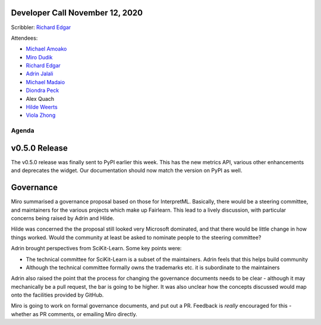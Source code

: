 Developer Call November 12, 2020
--------------------------------

Scribbler: `Richard Edgar <https://github.com/riedgar-ms>`_

Attendees:

- `Michael Amoako <https://github.com/michaelamoako>`_
- `Miro Dudik <https://github.com/MiroDudik>`_
- `Richard Edgar <https://github.com/riedgar-ms>`_
- `Adrin Jalali <https://github.com/adrinjalali>`_
- `Michael Madaio  <https://github.com/mmadaio>`_
- `Diondra Peck <https://github.com/diondrapeck>`_
- Alex Quach
- `Hilde Weerts <https://github.com/hildeweerts>`_
- `Viola Zhong <https://github.com/violazhong>`_

Agenda
======

v0.5.0 Release
--------------

The v0.5.0 release was finally sent to PyPI earlier this week.
This has the new metrics API, various other enhancements and deprecates
the widget. Our documentation should now match the version on PyPI
as well.

Governance
----------

Miro summarised a governance proposal based on those for InterpretML.
Basically, there would be a steering committee, and maintainers for
the various projects which make up Fairlearn.
This lead to a lively discussion, with particular concerns being raised
by Adrin and Hilde.

Hilde was concerned the the proposal still looked very Microsoft
dominated, and that there would be little change in how things worked.
Would the community at least be asked to nominate people to the
steering committee?

Adrin brought perspectives from SciKit-Learn. Some key points were:

- The technical committee for SciKit-Learn is a subset of the
  maintainers. Adrin feels that this helps build community
- Although the technical committee formally owns the trademarks etc.
  it is subordinate to the maintainers

Adrin also raised the point that the process for changing the governance
documents needs to be clear - although it may mechanically be a
pull request, the bar is going to be higher.
It was also unclear how the concepts discussed would map onto the
facilities provided by GitHub.

Miro is going to work on formal governance documents, and put out a PR.
Feedback is *really* encouraged for this - whether as PR comments, or
emailing Miro directly.